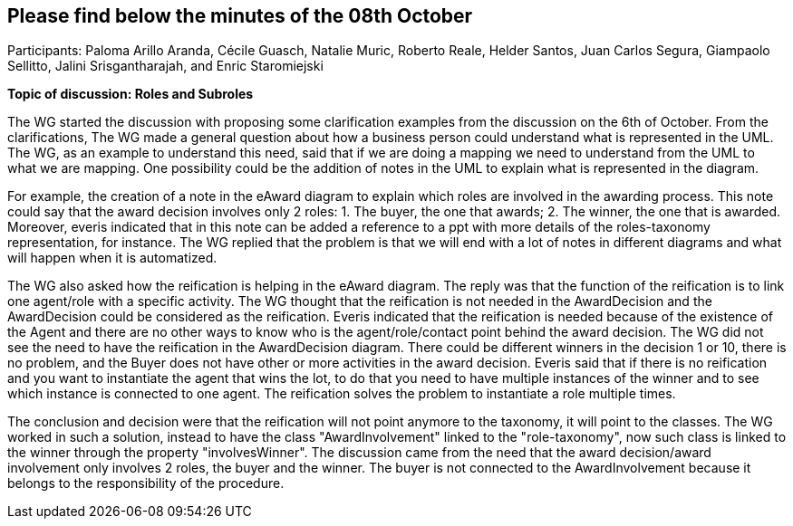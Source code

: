 == Please find below the minutes of the 08th October

Participants: Paloma Arillo Aranda, Cécile Guasch, Natalie Muric, Roberto Reale, Helder Santos, Juan Carlos Segura, Giampaolo Sellitto, Jalini Srisgantharajah, and Enric Staromiejski

**Topic of discussion: Roles and Subroles**

The WG started the discussion with proposing some clarification examples from the discussion on the 6th of October. From the clarifications, The WG made a general question about how a business person could understand what is represented in the UML. The WG, as an example to understand this need, said that if we are doing a mapping we need to understand from the UML to what we are mapping. One possibility could be the addition of notes in the UML to explain what is represented in the diagram.

For example, the creation of a note in the eAward diagram to explain which roles are involved in the awarding process. This note could say that the award decision involves only 2 roles: 1. The buyer, the one that awards; 2. The winner, the one that is awarded. Moreover, everis indicated that in this note can be added a reference to a ppt with more details of the roles-taxonomy representation, for instance. The WG replied that the problem is that we will end with a lot of notes in different diagrams and what will happen when it is automatized.

The WG also asked how the reification is helping in the eAward diagram. The reply was that the function of the reification is to link one agent/role with a specific activity. The WG thought that the reification is not needed in the AwardDecision and the AwardDecision could be considered as the reification. Everis indicated that the reification is needed because of the existence of the Agent and there are no other ways to know who is the agent/role/contact point behind the award decision. The WG did not see the need to have the reification in the AwardDecision diagram. There could be different winners in the decision 1 or 10, there is no problem, and the Buyer does not have other or more activities in the award decision. Everis said that if there is no reification and you want to instantiate the agent that wins the lot, to do that you need to have multiple instances of the winner and to see which instance is connected to one agent. The reification solves the problem to instantiate a role multiple times.

The conclusion and decision were that the reification will not point anymore to the taxonomy, it will point to the classes. The WG worked in such a solution, instead to have the class "AwardInvolvement" linked to the "role-taxonomy", now such class is linked to the winner through the property "involvesWinner". The discussion came from the need that the award decision/award involvement only involves 2 roles, the buyer and the winner. The buyer is not connected to the AwardInvolvement because it belongs to the responsibility of the procedure.